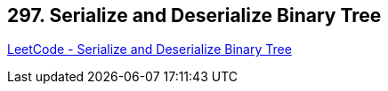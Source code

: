 == 297. Serialize and Deserialize Binary Tree

https://leetcode.com/problems/serialize-and-deserialize-binary-tree/[LeetCode - Serialize and Deserialize Binary Tree]

